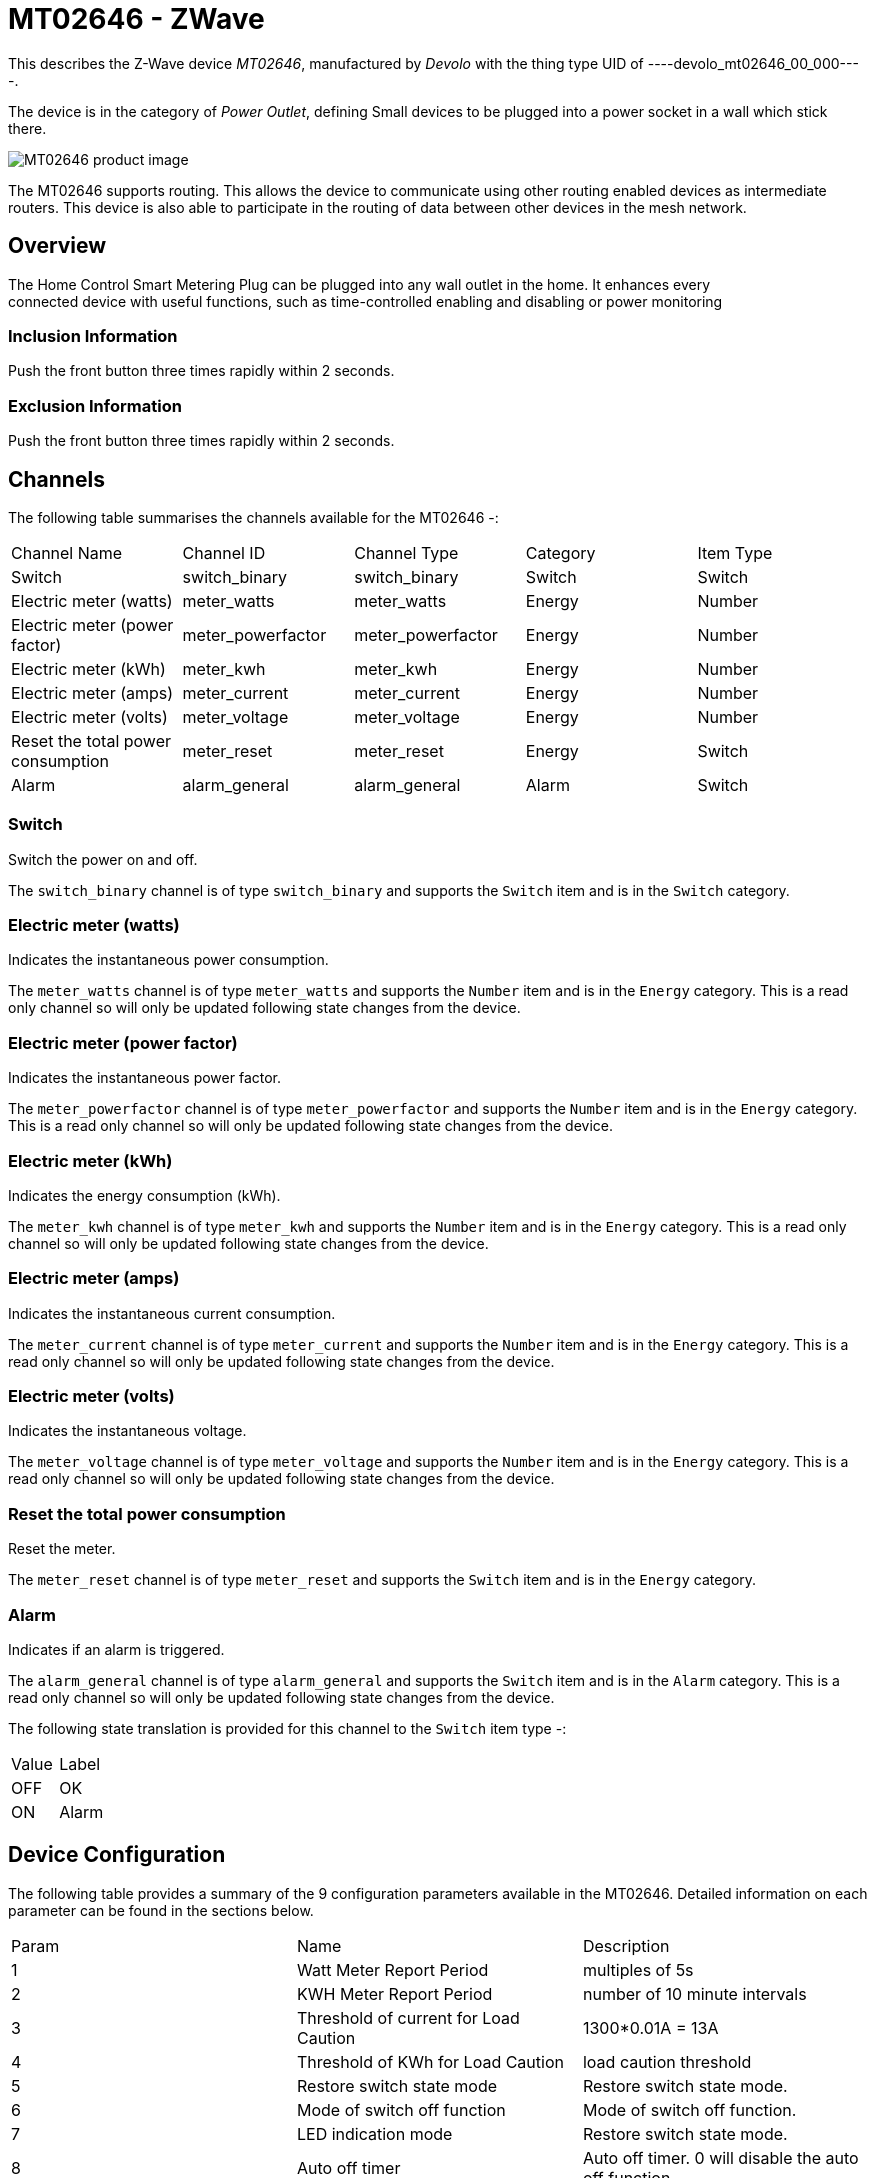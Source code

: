 = MT02646 - ZWave

This describes the Z-Wave device _MT02646_, manufactured by _Devolo_ with the thing type UID of ----devolo_mt02646_00_000----.

The device is in the category of _Power Outlet_, defining Small devices to be plugged into a power socket in a wall which stick there.

image:https://opensmarthouse.org/zwavedatabase/1/image/)[MT02646 product image]


The MT02646 supports routing. This allows the device to communicate using other routing enabled devices as intermediate routers.  This device is also able to participate in the routing of data between other devices in the mesh network.

== Overview

The Home Control Smart Metering Plug can be plugged into any wall outlet
in the home. It enhances every +
connected device with useful functions, such as time-controlled enabling
and disabling or power monitoring

=== Inclusion Information

Push the front button three times rapidly within 2 seconds.

=== Exclusion Information

Push the front button three times rapidly within 2 seconds.

== Channels

The following table summarises the channels available for the MT02646 -:

|===
| Channel Name | Channel ID | Channel Type | Category | Item Type
| Switch | switch_binary | switch_binary | Switch | Switch 
| Electric meter (watts) | meter_watts | meter_watts | Energy | Number 
| Electric meter (power factor) | meter_powerfactor | meter_powerfactor | Energy | Number 
| Electric meter (kWh) | meter_kwh | meter_kwh | Energy | Number 
| Electric meter (amps) | meter_current | meter_current | Energy | Number 
| Electric meter (volts) | meter_voltage | meter_voltage | Energy | Number 
| Reset the total power consumption | meter_reset | meter_reset | Energy | Switch 
| Alarm | alarm_general | alarm_general | Alarm | Switch 
|===

=== Switch
Switch the power on and off.

The ```switch_binary``` channel is of type ```switch_binary``` and supports the ```Switch``` item and is in the ```Switch``` category.

=== Electric meter (watts)
Indicates the instantaneous power consumption.

The ```meter_watts``` channel is of type ```meter_watts``` and supports the ```Number``` item and is in the ```Energy``` category. This is a read only channel so will only be updated following state changes from the device.

=== Electric meter (power factor)
Indicates the instantaneous power factor.

The ```meter_powerfactor``` channel is of type ```meter_powerfactor``` and supports the ```Number``` item and is in the ```Energy``` category. This is a read only channel so will only be updated following state changes from the device.

=== Electric meter (kWh)
Indicates the energy consumption (kWh).

The ```meter_kwh``` channel is of type ```meter_kwh``` and supports the ```Number``` item and is in the ```Energy``` category. This is a read only channel so will only be updated following state changes from the device.

=== Electric meter (amps)
Indicates the instantaneous current consumption.

The ```meter_current``` channel is of type ```meter_current``` and supports the ```Number``` item and is in the ```Energy``` category. This is a read only channel so will only be updated following state changes from the device.

=== Electric meter (volts)
Indicates the instantaneous voltage.

The ```meter_voltage``` channel is of type ```meter_voltage``` and supports the ```Number``` item and is in the ```Energy``` category. This is a read only channel so will only be updated following state changes from the device.

=== Reset the total power consumption
Reset the meter.

The ```meter_reset``` channel is of type ```meter_reset``` and supports the ```Switch``` item and is in the ```Energy``` category.

=== Alarm
Indicates if an alarm is triggered.

The ```alarm_general``` channel is of type ```alarm_general``` and supports the ```Switch``` item and is in the ```Alarm``` category. This is a read only channel so will only be updated following state changes from the device.

The following state translation is provided for this channel to the ```Switch``` item type -:

|===
| Value | Label 
| OFF | OK 
| ON | Alarm 
|===



== Device Configuration

The following table provides a summary of the 9 configuration parameters available in the MT02646.
Detailed information on each parameter can be found in the sections below.

|===
| Param | Name  | Description 
| 1 | Watt Meter Report Period | multiples of 5s
| 2 | KWH Meter Report Period | number of 10 minute intervals
| 3 | Threshold of current for Load Caution | 1300*0.01A = 13A
| 4 | Threshold of KWh for Load Caution | load caution threshold
| 5 | Restore switch state mode | Restore switch state mode.
| 6 | Mode of switch off function | Mode of switch off function.
| 7 | LED indication mode | Restore switch state mode.
| 8 | Auto off timer | Auto off timer. 0 will disable the auto off function.
| 9 | RF off command mode | RF off command mode
|  | Switch All Mode | Set the mode for the switch when receiving SWITCH ALL commands
|===

=== Parameter 1: Watt Meter Report Period

multiples of 5s
Enable automatic interval in seconds reporting with an interval of 5s *
the value. Set to 0 will disable the autoreporting function.
The following option values may be configured, in addition to values in the range 0 to 32767 -:

|===
| Value  | Description
| 0 | Disable
|===

The manufacturer defined default value is ```720```.

This parameter has the configuration ID ```config_1_2``` and is of type ```INTEGER```.


=== Parameter 2: KWH Meter Report Period

number of 10 minute intervals
Enable automatic interval in minutes reporting with an interval of 10min
* the value. Set to 0 will disable the autoreporting function.
The following option values may be configured, in addition to values in the range 0 to 32767 -:

|===
| Value  | Description
| 0 | Disable
|===

The manufacturer defined default value is ```6```.

This parameter has the configuration ID ```config_2_2``` and is of type ```INTEGER```.


=== Parameter 3: Threshold of current for Load Caution

1300*0.01A = 13A

Values in the range 10 to 1300 may be set.
|===

The manufacturer defined default value is ```1300```.

This parameter has the configuration ID ```config_3_2``` and is of type ```INTEGER```.


=== Parameter 4: Threshold of KWh for Load Caution

load caution threshold
Enable automatic warning when the accumulated kWh power consumption
exceeds the setting value from 1KWh ~ 10000KWh.. Set to 0 will disable
kWh load caution reporting.
Values in the range 1 to 10000 may be set.
|===

The manufacturer defined default value is ```10000```.

This parameter has the configuration ID ```config_4_2``` and is of type ```INTEGER```.


=== Parameter 5: Restore switch state mode

Restore switch state mode.

The following option values may be configured -:

|===
| Value  | Description
| 0 | Switch OFF after power on
| 1 | resume previous state
| 2 | Switch ON after power on
|===

The manufacturer defined default value is ```1``` (resume previous state).

This parameter has the configuration ID ```config_5_1``` and is of type ```INTEGER```.


=== Parameter 6: Mode of switch off function

Mode of switch off function.

The following option values may be configured -:

|===
| Value  | Description
| 0 | SWITCH OFF commands received are ignored.
| 1 | SWITCH OFF commands received are honored.
|===

The manufacturer defined default value is ```1``` (SWITCH OFF commands received are honored.).

This parameter has the configuration ID ```config_6_1``` and is of type ```INTEGER```.


=== Parameter 7: LED indication mode

Restore switch state mode.

The following option values may be configured -:

|===
| Value  | Description
| 1 | The LED follows the state of the switch.
| 2 | LED off with load ON
| 3 | Flash mode
|===

The manufacturer defined default value is ```1``` (The LED follows the state of the switch.).

This parameter has the configuration ID ```config_7_1``` and is of type ```INTEGER```.


=== Parameter 8: Auto off timer

Auto off timer. 0 will disable the auto off function.

The following option values may be configured, in addition to values in the range 0 to 255 -:

|===
| Value  | Description
| 0 | Disable
|===

The manufacturer defined default value is ```0``` (Disable).

This parameter has the configuration ID ```config_8_2``` and is of type ```INTEGER```.


=== Parameter 9: RF off command mode

RF off command mode

The following option values may be configured -:

|===
| Value  | Description
| 0 | SWITCH ALL OFF turns Switch OFF
| 1 | Ignore ALL OFF
| 2 | If ALL OFF is received, turn ON if it is OFF
| 3 | SWITCH ALL OFF turns Switch ON
|===

The manufacturer defined default value is ```0``` (SWITCH ALL OFF turns Switch OFF).

This parameter has the configuration ID ```config_9_1``` and is of type ```INTEGER```.

=== Switch All Mode

Set the mode for the switch when receiving SWITCH ALL commands.

The following option values may be configured -:
|===
| Value  | Description
| 0 | Exclude from All On and All Off groups
| 1 | Include in All On group
| 2 | Include in All Off group
| 255 | Include in All On and All Off groups
|===

This parameter has the configuration ID ```switchall_mode``` and is of type ```INTEGER```.


== Association Groups

Association groups allow the device to send unsolicited reports to the controller, or other devices in the network. Using association groups can allow you to eliminate polling, providing instant feedback of a device state change without unnecessary network traffic.

The MT02646 supports 1 association group.

=== Group 1: Reports

Grouping 1 includes, SWITCH_BINARY_REPORT, METER_REPORT, ALARM_REPORT.

Association group 1 supports 1 node.

== Technical Information

=== Endpoints

==== Endpoint 0

|===
| Command Class | Comment 
| COMMAND_CLASS_NO_OPERATION_V1| 
| COMMAND_CLASS_BASIC_V1| 
| COMMAND_CLASS_SWITCH_BINARY_V1| Linked to BASIC
| COMMAND_CLASS_SWITCH_ALL_V1| 
| COMMAND_CLASS_METER_V3| 
| COMMAND_CLASS_ASSOCIATION_GRP_INFO_V1| 
| COMMAND_CLASS_DEVICE_RESET_LOCALLY_V1| 
| COMMAND_CLASS_ZWAVEPLUS_INFO_V2| 
| COMMAND_CLASS_CONFIGURATION_V1| 
| COMMAND_CLASS_ALARM_V1| 
| COMMAND_CLASS_MANUFACTURER_SPECIFIC_V2| 
| COMMAND_CLASS_POWERLEVEL_V1| 
| COMMAND_CLASS_PROTECTION_V2| 
| COMMAND_CLASS_FIRMWARE_UPDATE_MD_V2| 
| COMMAND_CLASS_ASSOCIATION_V2| 
| COMMAND_CLASS_VERSION_V2| 
| COMMAND_CLASS_SECURITY_V1| 
|===

=== Documentation Links

* [English User Manual](https://opensmarthouse.org/zwavedatabase/1/reference/Manual-devolo-Home-Control-Metering-Plug-com.pdf)
* [TZE96 manual](https://opensmarthouse.org/zwavedatabase/1/reference/TZE96-manual.pdf)

---

Did you spot an error in the above definition or want to improve the content?
You can [contribute to the database here](https://opensmarthouse.org/zwavedatabase/1).
